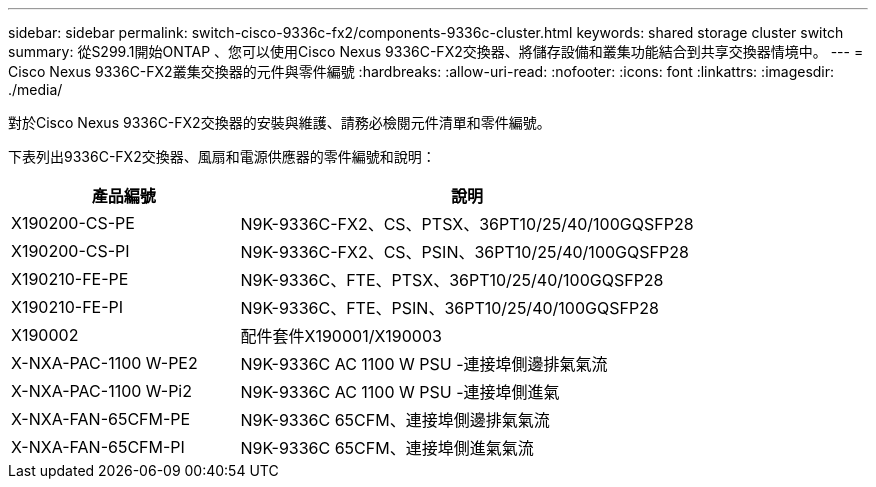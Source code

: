 ---
sidebar: sidebar 
permalink: switch-cisco-9336c-fx2/components-9336c-cluster.html 
keywords: shared storage cluster switch 
summary: 從S299.1開始ONTAP 、您可以使用Cisco Nexus 9336C-FX2交換器、將儲存設備和叢集功能結合到共享交換器情境中。 
---
= Cisco Nexus 9336C-FX2叢集交換器的元件與零件編號
:hardbreaks:
:allow-uri-read: 
:nofooter: 
:icons: font
:linkattrs: 
:imagesdir: ./media/


[role="lead"]
對於Cisco Nexus 9336C-FX2交換器的安裝與維護、請務必檢閱元件清單和零件編號。

下表列出9336C-FX2交換器、風扇和電源供應器的零件編號和說明：

[cols="1,2"]
|===
| 產品編號 | 說明 


 a| 
X190200-CS-PE
 a| 
N9K-9336C-FX2、CS、PTSX、36PT10/25/40/100GQSFP28



 a| 
X190200-CS-PI
 a| 
N9K-9336C-FX2、CS、PSIN、36PT10/25/40/100GQSFP28



 a| 
X190210-FE-PE
 a| 
N9K-9336C、FTE、PTSX、36PT10/25/40/100GQSFP28



 a| 
X190210-FE-PI
 a| 
N9K-9336C、FTE、PSIN、36PT10/25/40/100GQSFP28



 a| 
X190002
 a| 
配件套件X190001/X190003



 a| 
X-NXA-PAC-1100 W-PE2
 a| 
N9K-9336C AC 1100 W PSU -連接埠側邊排氣氣流



 a| 
X-NXA-PAC-1100 W-Pi2
 a| 
N9K-9336C AC 1100 W PSU -連接埠側進氣



 a| 
X-NXA-FAN-65CFM-PE
 a| 
N9K-9336C 65CFM、連接埠側邊排氣氣流



 a| 
X-NXA-FAN-65CFM-PI
 a| 
N9K-9336C 65CFM、連接埠側進氣氣流

|===